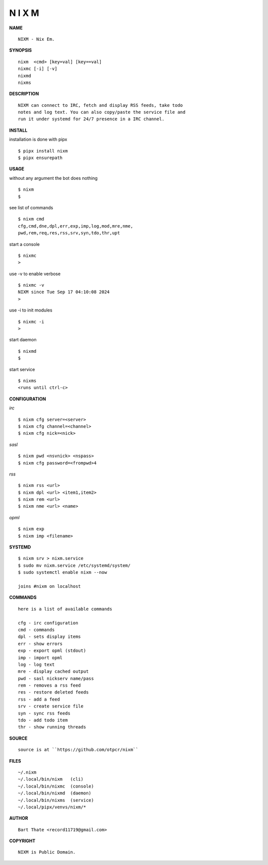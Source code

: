 N I X M
=======


**NAME**

::

   NIXM - Nix Em.


**SYNOPSIS**

::

    nixm  <cmd> [key=val] [key==val]
    nixmc [-i] [-v]
    nixmd
    nixms


**DESCRIPTION**

::

    NIXM can connect to IRC, fetch and display RSS feeds, take todo
    notes and log text. You can also copy/paste the service file and
    run it under systemd for 24/7 presence in a IRC channel.


**INSTALL**


installation is done with pipx

::

    $ pipx install nixm
    $ pipx ensurepath


**USAGE**


without any argument the bot does nothing

::

    $ nixm
    $

see list of commands

::

    $ nixm cmd
    cfg,cmd,dne,dpl,err,exp,imp,log,mod,mre,nme,
    pwd,rem,req,res,rss,srv,syn,tdo,thr,upt


start a console

::

    $ nixmc
    >


use -v to enable verbose

::

    $ nixmc -v
    NIXM since Tue Sep 17 04:10:08 2024
    > 


use -i to init modules

::

    $ nixmc -i
    >



start daemon

::

    $ nixmd
    $


start service

::

   $ nixms
   <runs until ctrl-c>


**CONFIGURATION**


*irc*

::

    $ nixm cfg server=<server>
    $ nixm cfg channel=<channel>
    $ nixm cfg nick=<nick>

*sasl*

::

    $ nixm pwd <nsvnick> <nspass>
    $ nixm cfg password=<frompwd>4

*rss*

::
 
    $ nixm rss <url>
    $ nixm dpl <url> <item1,item2>
    $ nixm rem <url>
    $ nixm nme <url> <name>

*opml*

::

    $ nixm exp
    $ nixm imp <filename>


**SYSTEMD**

::

    $ nixm srv > nixm.service
    $ sudo mv nixm.service /etc/systemd/system/
    $ sudo systemctl enable nixm --now

    joins #nixm on localhost


**COMMANDS**

::

    here is a list of available commands

    cfg - irc configuration
    cmd - commands
    dpl - sets display items
    err - show errors
    exp - export opml (stdout)
    imp - import opml
    log - log text
    mre - display cached output
    pwd - sasl nickserv name/pass
    rem - removes a rss feed
    res - restore deleted feeds
    rss - add a feed
    srv - create service file
    syn - sync rss feeds
    tdo - add todo item
    thr - show running threads


**SOURCE**

::

    source is at ``https://github.com/otpcr/nixm``


**FILES**

::

    ~/.nixm
    ~/.local/bin/nixm   (cli)
    ~/.local/bin/nixmc  (console)
    ~/.local/bin/nixmd  (daemon)
    ~/.local/bin/nixms  (service)
    ~/.local/pipx/venvs/nixm/*


**AUTHOR**

::

    Bart Thate <record11719@gmail.com>


**COPYRIGHT**

::

    NIXM is Public Domain.
